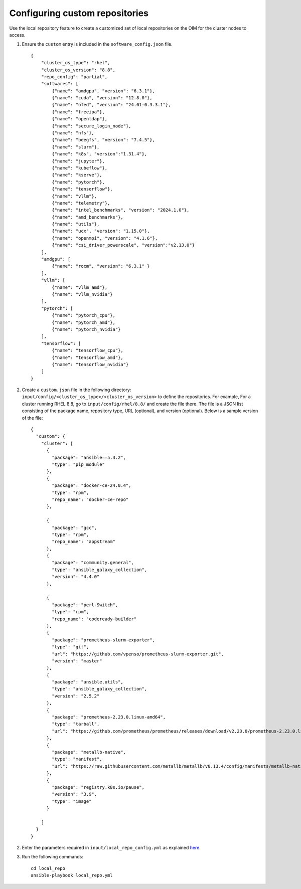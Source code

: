 Configuring custom repositories
-------------------------------

Use the local repository feature to create a customized set of local repositories on the OIM for the cluster nodes to access.

1. Ensure the ``custom`` entry is included in the ``software_config.json`` file. ::

    {
        "cluster_os_type": "rhel",
        "cluster_os_version": "8.8",
        "repo_config": "partial",
        "softwares": [
            {"name": "amdgpu", "version": "6.3.1"},
            {"name": "cuda", "version": "12.8.0"},
            {"name": "ofed", "version": "24.01-0.3.3.1"},
            {"name": "freeipa"},
            {"name": "openldap"},
            {"name": "secure_login_node"},
            {"name": "nfs"},
            {"name": "beegfs", "version": "7.4.5"},
            {"name": "slurm"},
            {"name": "k8s", "version":"1.31.4"},
            {"name": "jupyter"},
            {"name": "kubeflow"},
            {"name": "kserve"},
            {"name": "pytorch"},
            {"name": "tensorflow"},
            {"name": "vllm"},
            {"name": "telemetry"},
            {"name": "intel_benchmarks", "version": "2024.1.0"},
            {"name": "amd_benchmarks"},
            {"name": "utils"},
            {"name": "ucx", "version": "1.15.0"},
            {"name": "openmpi", "version": "4.1.6"},
            {"name": "csi_driver_powerscale", "version":"v2.13.0"}
        ],
        "amdgpu": [
            {"name": "rocm", "version": "6.3.1" }
        ],
        "vllm": [
            {"name": "vllm_amd"},
            {"name": "vllm_nvidia"}
        ],
        "pytorch": [
            {"name": "pytorch_cpu"},
            {"name": "pytorch_amd"},
            {"name": "pytorch_nvidia"}
        ],
        "tensorflow": [
            {"name": "tensorflow_cpu"},
            {"name": "tensorflow_amd"},
            {"name": "tensorflow_nvidia"}
        ]
    }


2. Create a ``custom.json`` file in the following directory: ``input/config/<cluster_os_type>/<cluster_os_version>`` to define the repositories. For example, For a cluster running RHEL 8.8, go to ``input/config/rhel/8.8/`` and create the file there. The file is a JSON list consisting of the package name, repository type, URL (optional), and version (optional). Below is a sample version of the file: ::

    {
      "custom": {
        "cluster": [
          {
            "package": "ansible==5.3.2",
            "type": "pip_module"
          },
          {
            "package": "docker-ce-24.0.4",
            "type": "rpm",
            "repo_name": "docker-ce-repo"
          },

          {
            "package": "gcc",
            "type": "rpm",
            "repo_name": "appstream"
          },
          {
            "package": "community.general",
            "type": "ansible_galaxy_collection",
            "version": "4.4.0"
          },

          {
            "package": "perl-Switch",
            "type": "rpm",
            "repo_name": "codeready-builder"
          },
          {
            "package": "prometheus-slurm-exporter",
            "type": "git",
            "url": "https://github.com/vpenso/prometheus-slurm-exporter.git",
            "version": "master"
          },
          {
            "package": "ansible.utils",
            "type": "ansible_galaxy_collection",
            "version": "2.5.2"
          },
          {
            "package": "prometheus-2.23.0.linux-amd64",
            "type": "tarball",
            "url": "https://github.com/prometheus/prometheus/releases/download/v2.23.0/prometheus-2.23.0.linux-amd64.tar.gz"
          },
          {
            "package": "metallb-native",
            "type": "manifest",
            "url": "https://raw.githubusercontent.com/metallb/metallb/v0.13.4/config/manifests/metallb-native.yaml"
          },
          {
            "package": "registry.k8s.io/pause",
            "version": "3.9",
            "type": "image"
          }

        ]
      }
    }

2. Enter the parameters required in ``input/local_repo_config.yml`` as explained `here <../CreateLocalRepo/InputParameters.html#id2>`_.

3. Run the following commands: ::

    cd local_repo
    ansible-playbook local_repo.yml

